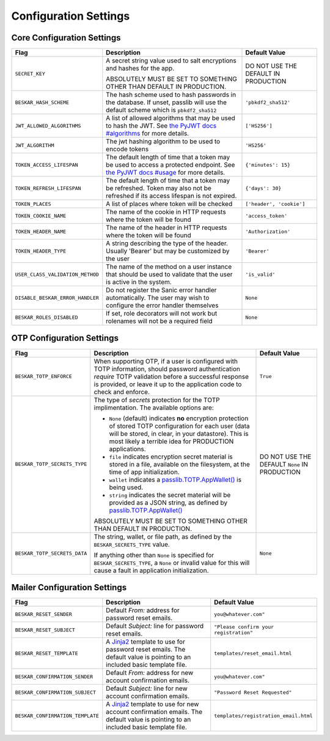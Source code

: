 Configuration Settings
======================

Core Configuration Settings
---------------------------

.. list-table::
   :header-rows: 1
   :widths: auto

   * - Flag
     - Description
     - Default Value
   * - ``SECRET_KEY``
     - A secret string value used to salt encryptions and hashes for the app.

       ABSOLUTELY MUST BE SET TO SOMETHING OTHER THAN DEFAULT IN PRODUCTION.
     - DO NOT USE THE DEFAULT IN PRODUCTION
   * - ``BESKAR_HASH_SCHEME``
     - The hash scheme used to hash passwords in the database. If unset,
       passlib will use the default scheme which is ``pbkdf2_sha512``
     - ``'pbkdf2_sha512'``
   * - ``JWT_ALLOWED_ALGORITHMS``
     - A list of allowed algorithms that may be used to hash the JWT. See `the
       PyJWT docs #algorithms <https://pyjwt.readthedocs.io/en/latest/algorithms.html>`_
       for more details.
     - ``['HS256']``
   * - ``JWT_ALGORITHM``
     - The jwt hashing algorithm to be used to encode tokens
     - ``'HS256'``
   * - ``TOKEN_ACCESS_LIFESPAN``
     - The default length of time that a token may be used to access a protected
       endpoint. See `the PyJWT docs #usage
       <https://pyjwt.readthedocs.io/en/latest/usage.html#expiration-time-claim-exp>`_
       for more details.
     - ``{'minutes': 15}``
   * - ``TOKEN_REFRESH_LIFESPAN``
     - The default length of time that a token may be refreshed. Token may also not
       be refreshed if its access lifespan is not expired.
     - ``{'days': 30}``
   * - ``TOKEN_PLACES``
     - A list of places where token will be checked
     - ``['header', 'cookie']``
   * - ``TOKEN_COOKIE_NAME``
     - The name of the cookie in HTTP requests where the token will be found
     - ``'access_token'``
   * - ``TOKEN_HEADER_NAME``
     - The name of the header in HTTP requests where the token will be found
     - ``'Authorization'``
   * - ``TOKEN_HEADER_TYPE``
     - A string describing the type of the header. Usually 'Bearer' but may be
       customized by the user
     - ``'Bearer'``
   * - ``USER_CLASS_VALIDATION_METHOD``
     - The name of the method on a user instance that should be used to
       validate that the user is active in the system.
     - ``'is_valid'``
   * - ``DISABLE_BESKAR_ERROR_HANDLER``
     - Do not register the Sanic error handler automatically. The user may wish
       to configure the error handler themselves
     - ``None``
   * - ``BESKAR_ROLES_DISABLED``
     - If set, role decorators will not work but rolenames will not be a required field
     - ``None``

OTP Configuration Settings
--------------------------

.. list-table::
   :header-rows: 1
   :widths: auto

   * - Flag
     - Description
     - Default Value
   * - ``BESKAR_TOTP_ENFORCE``
     - When supporting OTP, if a user is configured with TOTP information,
       should password authentication *require* TOTP validation before a
       successful response is provided, or leave it up to the application
       code to check and enforce.
     - ``True``
   * - ``BESKAR_TOTP_SECRETS_TYPE``
     - The type of `secrets` protection for the TOTP implimentation. The
       available options are:

       * ``None`` (default) indicates **no** encryption protection of stored
         TOTP configuration for each user (data will be stored, in clear, in
         your datastore). This is most likely a terrible idea for PRODUCTION
         applications.
       * ``file`` indicates encryption secret material is stored in a file,
         available on the filesystem, at the time of app initialization.
       * ``wallet`` indicates a `passlib.TOTP.AppWallet()
         <https://passlib.readthedocs.io/en/stable/lib/passlib.totp.html#passlib.totp.AppWallet>`_
         is being used.
       * ``string`` indicates the secret material will be provided as a
         JSON string, as defined by `passlib.TOTP.AppWallet()
         <https://passlib.readthedocs.io/en/stable/lib/passlib.totp.html#passlib.totp.AppWallet>`_

       ABSOLUTELY MUST BE SET TO SOMETHING OTHER THAN DEFAULT IN PRODUCTION.
     - DO NOT USE THE DEFAULT ``None`` IN PRODUCTION
   * - ``BESKAR_TOTP_SECRETS_DATA``
     - The string, wallet, or file path, as defined by the
       ``BESKAR_SECRETS_TYPE`` value.

       If anything other than ``None`` is specified for ``BESKAR_SECRETS_TYPE``,
       a ``None`` or invalid value for this will cause a fault in application
       initialization.
     - ``None``

Mailer Configuration Settings
-----------------------------

.. list-table::
   :header-rows: 1
   :widths: auto

   * - Flag
     - Description
     - Default Value
   * - ``BESKAR_RESET_SENDER``
     - Default `From:` address for password reset emails.
     - ``you@whatever.com"``
   * - ``BESKAR_RESET_SUBJECT``
     - Default `Subject:` line for password reset emails.
     - ``"Please confirm your registration"``
   * - ``BESKAR_RESET_TEMPLATE``
     - A `Jinja2 <https://github.com/pallets/jinja>`_ template to
       use for password reset emails. The default value is pointing
       to an included basic template file.
     - ``templates/reset_email.html``
   * - ``BESKAR_CONFIRMATION_SENDER``
     - Default `From:` address for new account confirmation emails.
     - ``you@whatever.com"``
   * - ``BESKAR_CONFIRMATION_SUBJECT``
     - Default `Subject:` line for new account confirmation emails.
     - ``"Password Reset Requested"``
   * - ``BESKAR_CONFIRMATION_TEMPLATE``
     - A `Jinja2 <https://github.com/pallets/jinja>`_ template to
       use for new account confirmation emails. The default value is pointing
       to an included basic template file.
     - ``templates/registration_email.html``
